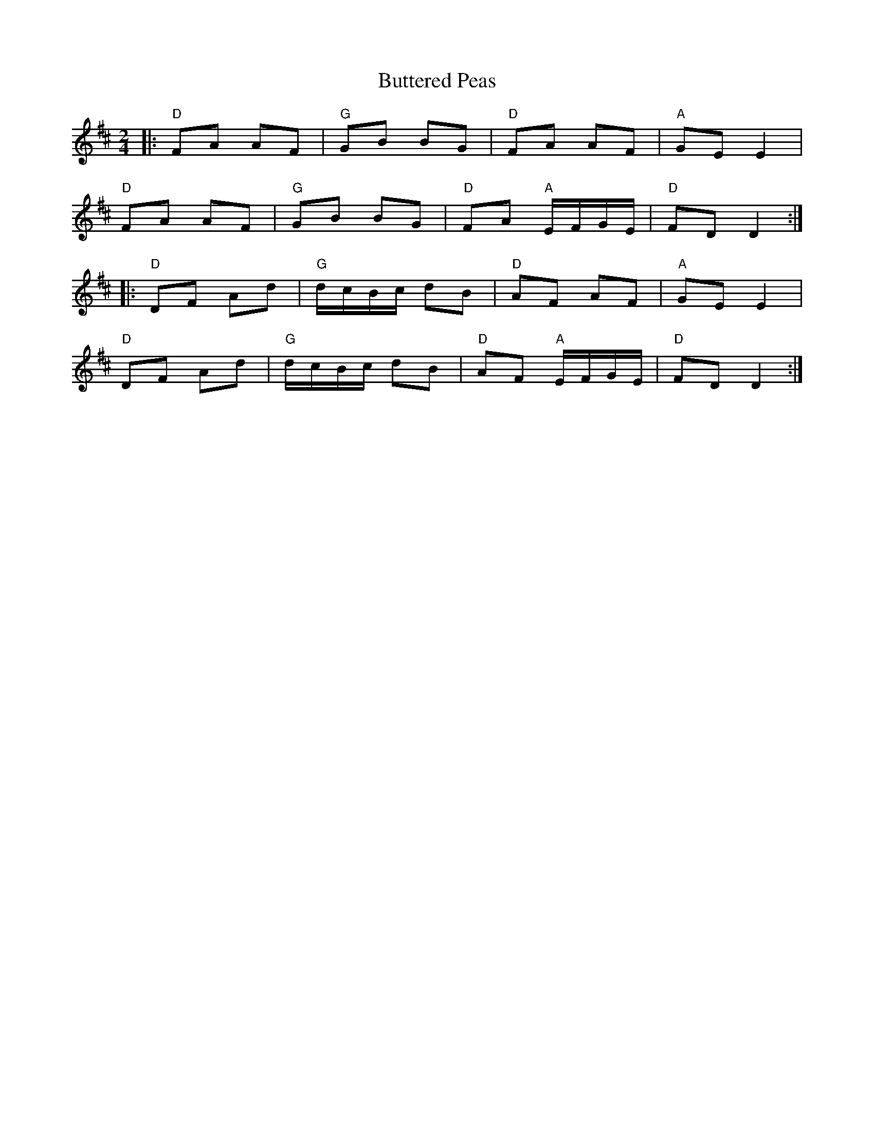 X: 5
T: Buttered Peas
Z: sallyanndra
S: https://thesession.org/tunes/6341#setting26747
R: polka
M: 2/4
L: 1/8
K: Dmaj
|: "D" FA AF | "G" GB BG | "D" FA AF | "A" GE E2 |
"D" FA AF | "G" GB BG | "D" FA "A" E/F/G/E/ | "D" FD D2 :|
|: "D" DF Ad | "G" d/c/B/c/ dB | "D" AF AF | "A" GE E2 |
"D" DF Ad | "G" d/c/B/c/ dB | "D" AF "A" E/F/G/E/ | "D" FD D2 :|
